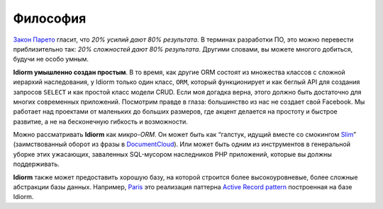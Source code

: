 Философия
==========

`Закон Парето`_ гласит, что *20% усилий дают 80% результата.* В терминах разработки ПО, это можно перевести приблизительно так: *20% сложностей дают 80% результата*. Другими словами, вы можете многого добиться, будучи не особо умным.

**Idiorm умышленно создан простым**. В то время, как другие ORM состоят из множества классов с сложной иерархий наследования, у Idiorm только один класс,
``ORM``, который функционирует и как беглый API для создания запросов ``SELECT`` и как простой класс модели CRUD. Если моя догадка верна, этого должно быть достаточно для многих современных приложений. Посмотрим правде в глаза: большинство из нас не создает свой Facebook. Мы работает над проектами от маленьких до больших размеров, где акцент делается на простоту и быстрое развитие, а не на бесконечную гибкость и возможности.

Можно рассматривать **Idiorm** как *микро-ORM*. Он может быть как “галстук, идущий вместе со смокингом `Slim`_\ ” (заимствованный оборот из фразы в `DocumentCloud`_). Или может быть одним из инструментов в генеральной уборке этих ужасающих, заваленных SQL-мусором наследников PHP приложений, которые вы должны поддерживать.

**Idiorm** также может предоставить хорошую базу, на которой строится более высокоуровневые, более сложные абстракции базы данных. Например, `Paris`_
это реализация паттерна `Active Record pattern`_ построенная на базе
Idiorm.

.. _Закон Парето: https://ru.wikipedia.org/wiki/%D0%97%D0%B0%D0%BA%D0%BE%D0%BD_%D0%9F%D0%B0%D1%80%D0%B5%D1%82%D0%BE
.. _Slim: http://github.com/codeguy/slim/
.. _DocumentCloud: http://github.com/documentcloud/underscore
.. _Paris: http://github.com/j4mie/paris
.. _Active Record pattern: http://martinfowler.com/eaaCatalog/activeRecord.html
